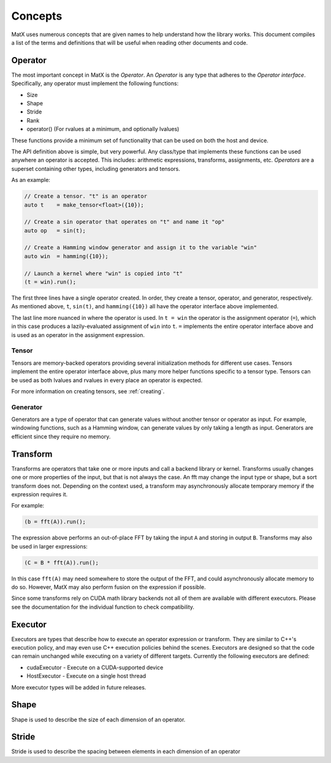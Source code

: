 .. _concepts:

Concepts
========

MatX uses numerous concepts that are given names to help understand how the library works. This document
compiles a list of the terms and definitions that will be useful when reading other documents and code.

Operator
--------

The most important concept in MatX is the `Operator`. An `Operator` is any type that adheres to the `Operator interface`.
Specifically, any operator must implement the following functions:

* Size
* Shape
* Stride
* Rank
* operator() (For rvalues at a minimum, and optionally lvalues)

These functions provide a minimum set of functionality that can be used on both the host and device. 

The API definition above is simple, but very powerful. Any class/type that implements these functions 
can be used anywhere an operator is accepted. This includes: arithmetic expressions, transforms,
assignments, etc. `Operators` are a superset containing other types, including generators and tensors.

As an example:

.. code-block:: cpp

    // Create a tensor. "t" is an operator
    auto t    = make_tensor<float>({10});

    // Create a sin operator that operates on "t" and name it "op"
    auto op   = sin(t);

    // Create a Hamming window generator and assign it to the variable "win"
    auto win  = hamming({10});

    // Launch a kernel where "win" is copied into "t"
    (t = win).run();

The first three lines have a single operator created. In order, they create a tensor, operator, and generator, respectively.
As mentioned above, ``t``, ``sin(t)``, and ``hamming({10})`` all have the operator interface above implemented.

The last line more nuanced in where the operator is used. In ``t = win`` the operator is the assignment operator (``=``), 
which in this case produces a lazily-evaluated assignment  of ``win`` into ``t``. ``=`` implements the entire operator
interface above and is used as an operator in the assignment expression.

Tensor
______

Tensors are memory-backed operators providing several initialization methods for different use cases. Tensors implement the
entire operator interface above, plus many more helper functions specific to a tensor type. Tensors can be used as both lvalues
and rvalues in every place an operator is expected.

For more information on creating tensors, see :ref:`creating`. 

Generator
_________

Generators are a type of operator that can generate values without another tensor or operator as input. For example, windowing
functions, such as a Hamming window, can generate values by only taking a length as input. Generators are efficient since they
require no memory.

Transform
---------

Transforms are operators that take one or more inputs and call a backend library or kernel. Transforms usually changes one or
more properties of the input, but that is not always the case. An fft may change the input type or shape, but a sort transform
does not. Depending on the context used, a transform may asynchronously allocate temporary memory if the expression requires it. 

For example:

.. code-block:: cpp

    (b = fft(A)).run();

The expression above performs an out-of-place FFT by taking the input ``A`` and storing in output ``B``. Transforms may also be used
in larger expressions:

.. code-block:: cpp

    (C = B * fft(A)).run();

In this case ``fft(A)`` may need somewhere to store the output of the FFT, and could asynchronously allocate memory to do so. However,
MatX may also perform fusion on the expression if possible.

Since some transforms rely on CUDA math library backends not all of them are available with different executors. Please see the
documentation for the individual function to check compatibility.

Executor
--------

Executors are types that describe how to execute an operator expression or transform. They are similar to C++'s execution policy, and
may even use C++ execution policies behind the scenes. Executors are designed so that the code can remain unchanged while executing 
on a variety of different targets. Currently the following executors are defined:

* cudaExecutor - Execute on a CUDA-supported device
* HostExecutor - Execute on a single host thread

More executor types will be added in future releases.

Shape
-----

Shape is used to describe the size of each dimension of an operator.

Stride
------

Stride is used to describe the spacing between elements in each dimension of an operator
